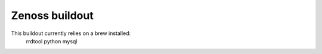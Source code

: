 
Zenoss buildout
===============

This buildout currently relies on a brew installed:
    rrdtool
    python
    mysql
